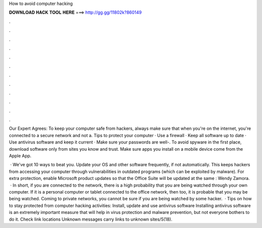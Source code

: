 How to avoid computer hacking



𝐃𝐎𝐖𝐍𝐋𝐎𝐀𝐃 𝐇𝐀𝐂𝐊 𝐓𝐎𝐎𝐋 𝐇𝐄𝐑𝐄 ===> http://gg.gg/11802k?860149



.



.



.



.



.



.



.



.



.



.



.



.

Our Expert Agrees: To keep your computer safe from hackers, always make sure that when you're on the internet, you're connected to a secure network and not a. Tips to protect your computer · Use a firewall · Keep all software up to date · Use antivirus software and keep it current · Make sure your passwords are well-. To avoid spyware in the first place, download software only from sites you know and trust. Make sure apps you install on a mobile device come from the Apple App.

 · We’ve got 10 ways to beat you. Update your OS and other software frequently, if not automatically. This keeps hackers from accessing your computer through vulnerabilities in outdated programs (which can be exploited by malware). For extra protection, enable Microsoft product updates so that the Office Suite will be updated at the same : Wendy Zamora.  · In short, if you are connected to the network, there is a high probability that you are being watched through your own computer. If it is a personal computer or tablet connected to the office network, then too, it is probable that you may be being watched. Coming to private networks, you cannot be sure if you are being watched by some hacker.  · Tips on how to stay protected from computer hacking activities: Install, update and use antivirus software Installing antivirus software is an extremely important measure that will help in virus protection and malware prevention, but not everyone bothers to do it. Check link locations Unknown messages carry links to unknown sites/5(18).
